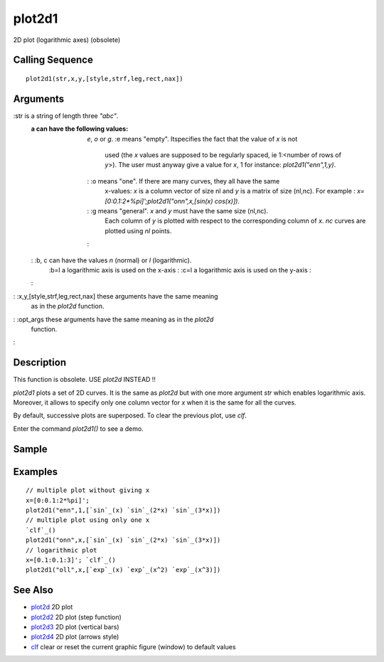 


plot2d1
=======

2D plot (logarithmic axes) (obsolete)



Calling Sequence
~~~~~~~~~~~~~~~~


::

    plot2d1(str,x,y,[style,strf,leg,rect,nax])




Arguments
~~~~~~~~~

:str is a string of length three `"abc"`.
    :a can have the following values: `e`, `o` or `g`.
        :e means "empty". Itspecifies the fact that the value of `x` is not
          used (the `x` values are supposed to be regularly spaced, ie 1:<number
          of rows of `y`>). The user must anyway give a value for `x`, 1 for
          instance: `plot2d1("enn",1,y)`.
        : :o means "one". If there are many curves, they all have the same
          x-values: `x` is a column vector of size nl and `y` is a matrix of
          size (nl,nc). For example : `x=[0:0.1:2*%pi]';plot2d1("onn",x,[sin(x)
          cos(x)])`.
        : :g means "general". `x` and `y` must have the same size (nl,nc).
          Each column of `y` is plotted with respect to the corresponding column
          of `x`. `nc` curves are plotted using `nl` points.
        :

    : :b, c can have the values `n` (normal) or `l` (logarithmic).
        :b=l a logarithmic axis is used on the x-axis
        : :c=l a logarithmic axis is used on the y-axis
        :

    :

: :x,y,[style,strf,leg,rect,nax] these arguments have the same meaning
  as in the `plot2d` function.
: :opt_args these arguments have the same meaning as in the `plot2d`
  function.
:



Description
~~~~~~~~~~~

This function is obsolete. USE `plot2d` INSTEAD !!

`plot2d1` plots a set of 2D curves. It is the same as `plot2d` but
with one more argument `str` which enables logarithmic axis. Moreover,
it allows to specify only one column vector for `x` when it is the
same for all the curves.

By default, successive plots are superposed. To clear the previous
plot, use `clf`.

Enter the command `plot2d1()` to see a demo.



Sample
~~~~~~



Examples
~~~~~~~~


::

    // multiple plot without giving x
    x=[0:0.1:2*%pi]';
    plot2d1("enn",1,[`sin`_(x) `sin`_(2*x) `sin`_(3*x)])
    // multiple plot using only one x
    `clf`_()
    plot2d1("onn",x,[`sin`_(x) `sin`_(2*x) `sin`_(3*x)])
    // logarithmic plot
    x=[0.1:0.1:3]'; `clf`_()
    plot2d1("oll",x,[`exp`_(x) `exp`_(x^2) `exp`_(x^3)])




See Also
~~~~~~~~


+ `plot2d`_ 2D plot
+ `plot2d2`_ 2D plot (step function)
+ `plot2d3`_ 2D plot (vertical bars)
+ `plot2d4`_ 2D plot (arrows style)
+ `clf`_ clear or reset the current graphic figure (window) to default
  values


.. _plot2d4: plot2d4.html
.. _clf: clf.html
.. _plot2d: plot2d.html
.. _plot2d2: plot2d2.html
.. _plot2d3: plot2d3.html


